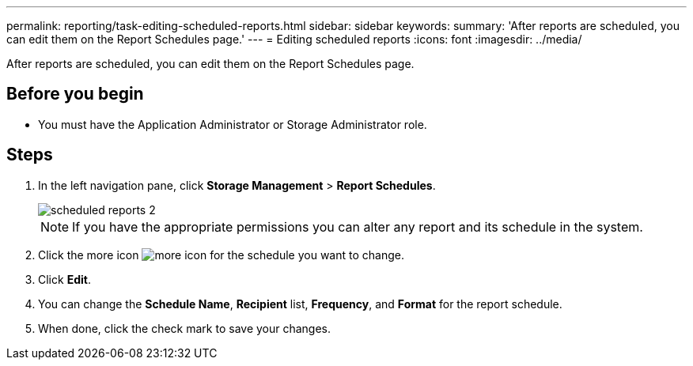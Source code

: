 ---
permalink: reporting/task-editing-scheduled-reports.html
sidebar: sidebar
keywords: 
summary: 'After reports are scheduled, you can edit them on the Report Schedules page.'
---
= Editing scheduled reports
:icons: font
:imagesdir: ../media/

[.lead]
After reports are scheduled, you can edit them on the Report Schedules page.

== Before you begin

* You must have the Application Administrator or Storage Administrator role.

== Steps

. In the left navigation pane, click *Storage Management* > *Report Schedules*.
+
image::../media/scheduled-reports-2.gif[]
+
[NOTE]
====
If you have the appropriate permissions you can alter any report and its schedule in the system.
====

. Click the more icon image:../media/more-icon.gif[] for the schedule you want to change.
. Click *Edit*.
. You can change the *Schedule Name*, *Recipient* list, *Frequency*, and *Format* for the report schedule.
. When done, click the check mark to save your changes.
